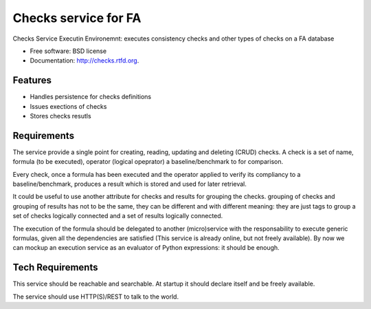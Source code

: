 ===============================
Checks service for FA
===============================

.. image:: https://badge.fury.io/py/checks.png
    :target: http://badge.fury.io/py/checks
    
.. image:: https://travis-ci.org/giupo/checks.png?branch=master
        :target: https://travis-ci.org/giupo/checks

.. image:: https://pypip.in/d/checks/badge.png
        :target: https://pypi.python.org/pypi/checks


Checks Service Executin Environemnt: executes consistency checks and other types
of checks on a FA database

* Free software: BSD license
* Documentation: http://checks.rtfd.org.

Features
--------

* Handles persistence for checks definitions
* Issues exections of checks
* Stores checks resutls

Requirements
------------
The service provide a single point for creating, reading, updating and
deleting (CRUD) checks. A check is a set of name, formula (to be executed),
operator (logical opeprator) a baseline/benchmark to for comparison.

Every check, once a formula has been executed and the operator applied to
verify its compliancy to a baseline/benchmark, produces a result which is
stored and used for later retrieval.

It could be useful to use another attribute for checks and results for grouping
the checks. grouping of checks and grouping of results has not to be the same,
they can be different and with different meaning: they are just tags to group a
set of checks logically connected and a set of results logically connected.

The execution of the formula should be delegated to another (micro)service with
the responsability to execute generic formulas, given all the dependencies are
satisfied (This service is already online, but not freely available). By now we
can mockup an execution service as an evaluator of Python expressions: it should
be enough.

Tech Requirements
-----------------
This service should be reachable and searchable. At startup it should declare
itself and be freely available. 

The service should use HTTP(S)/REST to talk to the world.

